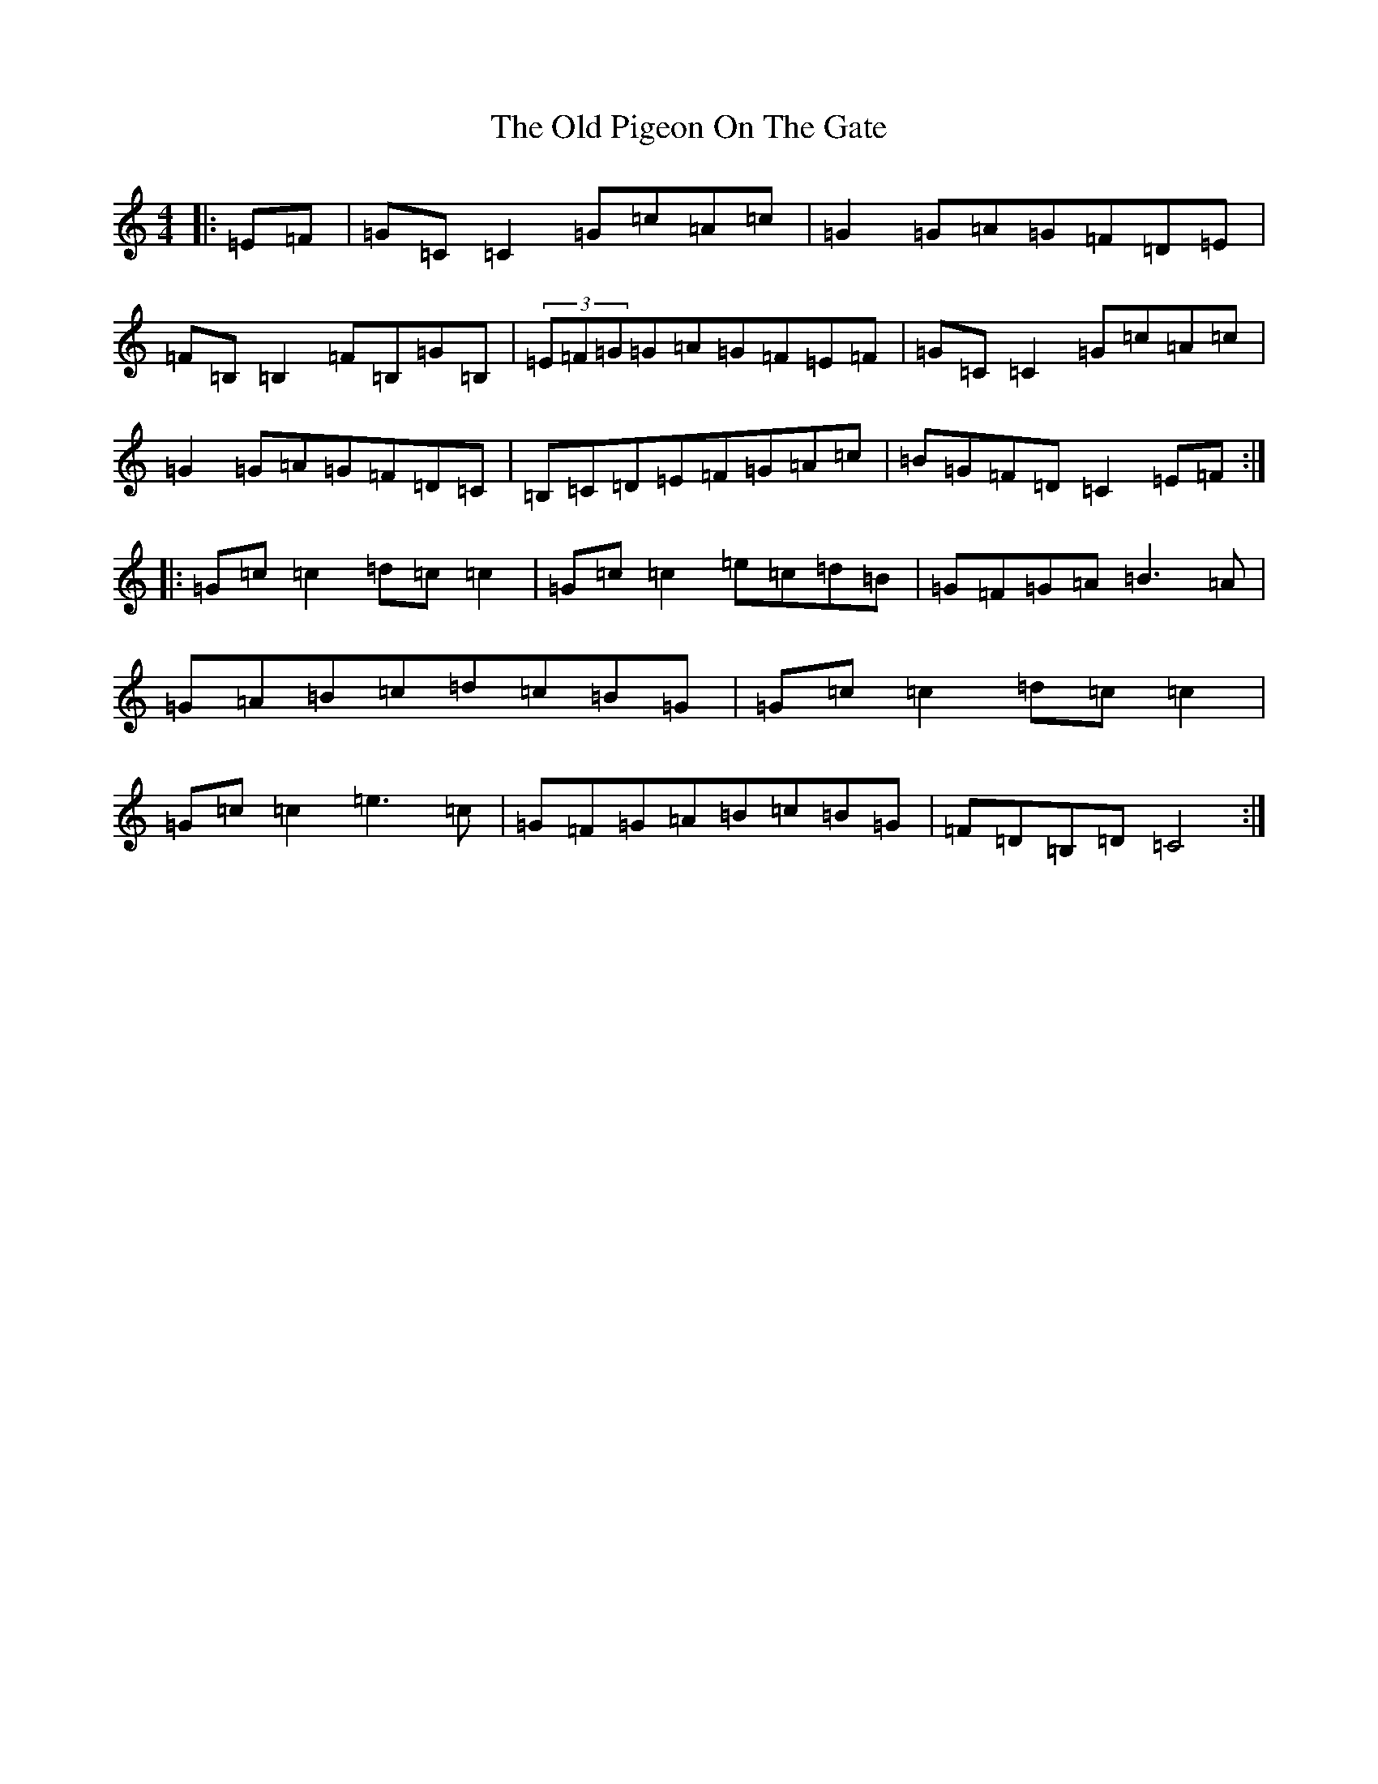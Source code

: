 X: 16004
T: Old Pigeon On The Gate, The
S: https://thesession.org/tunes/1596#setting15005
R: reel
M:4/4
L:1/8
K: C Major
|:=E=F|=G=C=C2=G=c=A=c|=G2=G=A=G=F=D=E|=F=B,=B,2=F=B,=G=B,|(3=E=F=G=G=A=G=F=E=F|=G=C=C2=G=c=A=c|=G2=G=A=G=F=D=C|=B,=C=D=E=F=G=A=c|=B=G=F=D=C2=E=F:||:=G=c=c2=d=c=c2|=G=c=c2=e=c=d=B|=G=F=G=A=B3=A|=G=A=B=c=d=c=B=G|=G=c=c2=d=c=c2|=G=c=c2=e3=c|=G=F=G=A=B=c=B=G|=F=D=B,=D=C4:|